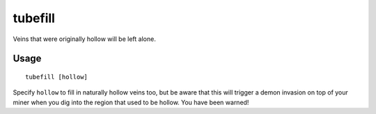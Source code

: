 tubefill
========

.. dfhack-tool::
    :summary: Replenishes mined-out adamantine.
    :tags: unavailable fort armok map

Veins that were originally hollow will be left alone.

Usage
-----

::

    tubefill [hollow]

Specify ``hollow`` to fill in naturally hollow veins too, but be aware that this
will trigger a demon invasion on top of your miner when you dig into the region
that used to be hollow. You have been warned!
